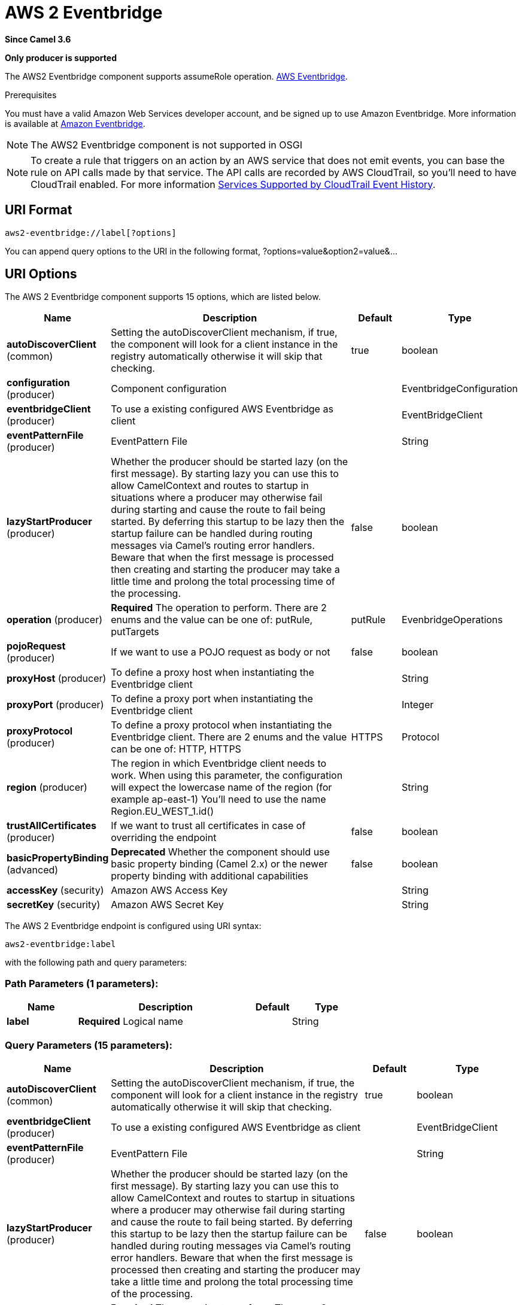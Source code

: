 [[aws2-eventbridge-component]]
= AWS 2 Eventbridge Component
//THIS FILE IS COPIED: EDIT THE SOURCE FILE:
:page-source: components/camel-aws2-eventbridge/src/main/docs/aws2-eventbridge-component.adoc
:docTitle: AWS 2 Eventbridge
:artifactId: camel-aws2-eventbridge
:description: Manage AWS Eventbridge cluster instances using AWS SDK version 2.x.
:since: 3.6
:supportLevel: Preview
:component-header: Only producer is supported
//Manually maintained attributes
:group: AWS 2

*Since Camel {since}*

*{component-header}*

The AWS2 Eventbridge component supports assumeRole operation.
https://aws.amazon.com/eventbridge/[AWS Eventbridge].

Prerequisites

You must have a valid Amazon Web Services developer account, and be
signed up to use Amazon Eventbridge. More information is available at
https://aws.amazon.com/eventbridge/[Amazon Eventbridge].

[NOTE]
====
The AWS2 Eventbridge component is not supported in OSGI
====

[NOTE]
====
To create a rule that triggers on an action by an AWS service that does not emit events, you can base the rule on API calls made by that service. The API calls are recorded by AWS CloudTrail, so you'll need to have CloudTrail enabled. For more information https://docs.aws.amazon.com/awscloudtrail/latest/userguide/view-cloudtrail-events.html[Services Supported by CloudTrail Event History].
====

== URI Format

[source,java]
-------------------------
aws2-eventbridge://label[?options]
-------------------------

You can append query options to the URI in the following format,
?options=value&option2=value&...

== URI Options


// component options: START
The AWS 2 Eventbridge component supports 15 options, which are listed below.



[width="100%",cols="2,5,^1,2",options="header"]
|===
| Name | Description | Default | Type
| *autoDiscoverClient* (common) | Setting the autoDiscoverClient mechanism, if true, the component will look for a client instance in the registry automatically otherwise it will skip that checking. | true | boolean
| *configuration* (producer) | Component configuration |  | EventbridgeConfiguration
| *eventbridgeClient* (producer) | To use a existing configured AWS Eventbridge as client |  | EventBridgeClient
| *eventPatternFile* (producer) | EventPattern File |  | String
| *lazyStartProducer* (producer) | Whether the producer should be started lazy (on the first message). By starting lazy you can use this to allow CamelContext and routes to startup in situations where a producer may otherwise fail during starting and cause the route to fail being started. By deferring this startup to be lazy then the startup failure can be handled during routing messages via Camel's routing error handlers. Beware that when the first message is processed then creating and starting the producer may take a little time and prolong the total processing time of the processing. | false | boolean
| *operation* (producer) | *Required* The operation to perform. There are 2 enums and the value can be one of: putRule, putTargets | putRule | EvenbridgeOperations
| *pojoRequest* (producer) | If we want to use a POJO request as body or not | false | boolean
| *proxyHost* (producer) | To define a proxy host when instantiating the Eventbridge client |  | String
| *proxyPort* (producer) | To define a proxy port when instantiating the Eventbridge client |  | Integer
| *proxyProtocol* (producer) | To define a proxy protocol when instantiating the Eventbridge client. There are 2 enums and the value can be one of: HTTP, HTTPS | HTTPS | Protocol
| *region* (producer) | The region in which Eventbridge client needs to work. When using this parameter, the configuration will expect the lowercase name of the region (for example ap-east-1) You'll need to use the name Region.EU_WEST_1.id() |  | String
| *trustAllCertificates* (producer) | If we want to trust all certificates in case of overriding the endpoint | false | boolean
| *basicPropertyBinding* (advanced) | *Deprecated* Whether the component should use basic property binding (Camel 2.x) or the newer property binding with additional capabilities | false | boolean
| *accessKey* (security) | Amazon AWS Access Key |  | String
| *secretKey* (security) | Amazon AWS Secret Key |  | String
|===
// component options: END




// endpoint options: START
The AWS 2 Eventbridge endpoint is configured using URI syntax:

----
aws2-eventbridge:label
----

with the following path and query parameters:

=== Path Parameters (1 parameters):


[width="100%",cols="2,5,^1,2",options="header"]
|===
| Name | Description | Default | Type
| *label* | *Required* Logical name |  | String
|===


=== Query Parameters (15 parameters):


[width="100%",cols="2,5,^1,2",options="header"]
|===
| Name | Description | Default | Type
| *autoDiscoverClient* (common) | Setting the autoDiscoverClient mechanism, if true, the component will look for a client instance in the registry automatically otherwise it will skip that checking. | true | boolean
| *eventbridgeClient* (producer) | To use a existing configured AWS Eventbridge as client |  | EventBridgeClient
| *eventPatternFile* (producer) | EventPattern File |  | String
| *lazyStartProducer* (producer) | Whether the producer should be started lazy (on the first message). By starting lazy you can use this to allow CamelContext and routes to startup in situations where a producer may otherwise fail during starting and cause the route to fail being started. By deferring this startup to be lazy then the startup failure can be handled during routing messages via Camel's routing error handlers. Beware that when the first message is processed then creating and starting the producer may take a little time and prolong the total processing time of the processing. | false | boolean
| *operation* (producer) | *Required* The operation to perform. There are 2 enums and the value can be one of: putRule, putTargets | putRule | EvenbridgeOperations
| *pojoRequest* (producer) | If we want to use a POJO request as body or not | false | boolean
| *proxyHost* (producer) | To define a proxy host when instantiating the Eventbridge client |  | String
| *proxyPort* (producer) | To define a proxy port when instantiating the Eventbridge client |  | Integer
| *proxyProtocol* (producer) | To define a proxy protocol when instantiating the Eventbridge client. There are 2 enums and the value can be one of: HTTP, HTTPS | HTTPS | Protocol
| *region* (producer) | The region in which Eventbridge client needs to work. When using this parameter, the configuration will expect the lowercase name of the region (for example ap-east-1) You'll need to use the name Region.EU_WEST_1.id() |  | String
| *trustAllCertificates* (producer) | If we want to trust all certificates in case of overriding the endpoint | false | boolean
| *basicPropertyBinding* (advanced) | Whether the endpoint should use basic property binding (Camel 2.x) or the newer property binding with additional capabilities | false | boolean
| *synchronous* (advanced) | Sets whether synchronous processing should be strictly used, or Camel is allowed to use asynchronous processing (if supported). | false | boolean
| *accessKey* (security) | Amazon AWS Access Key |  | String
| *secretKey* (security) | Amazon AWS Secret Key |  | String
|===
// endpoint options: END

=== AWS2-Eventbridge Producer operations

Camel-AWS2-Eventbridge component provides the following operation on the producer side:

- putRule
- putTargets

- PutRule: this operation create a rule related to an eventbus

[source,java]
--------------------------------------------------------------------------------
  from("direct:putRule").process(new Processor() {
                    
      @Override
      public void process(Exchange exchange) throws Exception {
          exchange.getIn().setHeader(EventbridgeConstants.RULE_NAME, "firstrule");
      }
  })
  .to("aws2-eventbridge://test?operation=putRule&eventPatternFile=file:src/test/resources/eventpattern.json")
  .to("mock:result");
--------------------------------------------------------------------------------

This operation will create a rule named firstrule and it will use a json file for defining the EventPattern.

- PutTargets: this operation will add a target to the rule 

[source,java]
--------------------------------------------------------------------------------
  from("direct:start").process(new Processor() {
                    
      @Override
      public void process(Exchange exchange) throws Exception {
          exchange.getIn().setHeader(EventbridgeConstants.RULE_NAME, "firstrule");
          Target target = Target.builder().id("sqs-queue").arn("arn:aws:sqs:eu-west-1:780410022472:camel-connector-test")
                .build();
          List<Target> targets = new ArrayList<Target>();
          targets.add(target);
          exchange.getIn().setHeader(EventbridgeConstants.TARGETS, targets);
      }
  })
  .to("aws2-eventbridge://test?operation=putTargets")
  .to("mock:result");
--------------------------------------------------------------------------------

This operation will add the target sqs-queue with the arn reported to the targets of the firstrule rule.

== Automatic detection of EventbridgeClient client in registry

The component is capable of detecting the presence of an EventbridgeClient bean into the registry.
If it's the only instance of that type it will be used as client and you won't have to define it as uri parameter, like the example above.
This may be really useful for smarter configuration of the endpoint.

== Dependencies

Maven users will need to add the following dependency to their pom.xml.

*pom.xml*

[source,xml]
---------------------------------------
<dependency>
    <groupId>org.apache.camel</groupId>
    <artifactId>camel-aws2-eventbridge</artifactId>
    <version>${camel-version}</version>
</dependency>
---------------------------------------

where `$\{camel-version}` must be replaced by the actual version of Camel.
